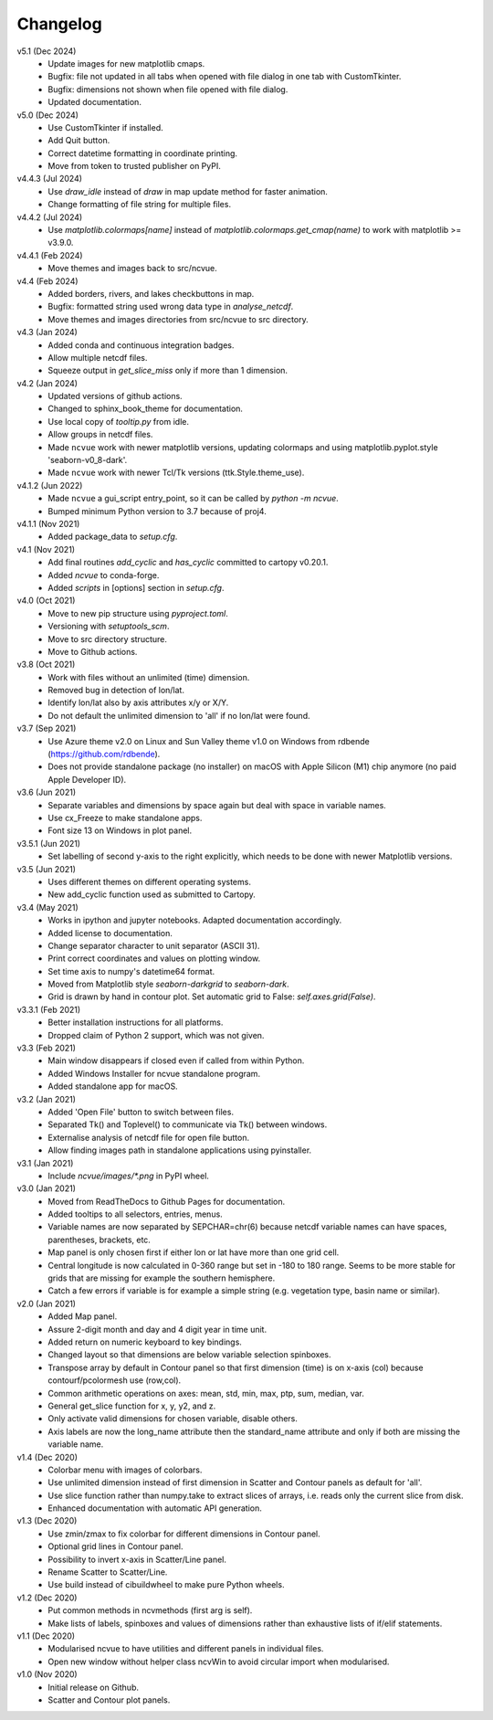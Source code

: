 Changelog
---------

v5.1 (Dec 2024)
   * Update images for new matplotlib cmaps.
   * Bugfix: file not updated in all tabs when opened with file dialog
     in one tab with CustomTkinter.
   * Bugfix: dimensions not shown when file opened with file dialog.
   * Updated documentation.

v5.0 (Dec 2024)
   * Use CustomTkinter if installed.
   * Add Quit button.
   * Correct datetime formatting in coordinate printing.
   * Move from token to trusted publisher on PyPI.

v4.4.3 (Jul 2024)
    * Use `draw_idle` instead of `draw` in map update method for
      faster animation.
    * Change formatting of file string for multiple files.

v4.4.2 (Jul 2024)
    * Use `matplotlib.colormaps[name]` instead of
      `matplotlib.colormaps.get_cmap(name)` to work with
      matplotlib >= v3.9.0.

v4.4.1 (Feb 2024)
    * Move themes and images back to src/ncvue.

v4.4 (Feb 2024)
    * Added borders, rivers, and lakes checkbuttons in map.
    * Bugfix: formatted string used wrong data type in `analyse_netcdf`.
    * Move themes and images directories from src/ncvue to src directory.

v4.3 (Jan 2024)
    * Added conda and continuous integration badges.
    * Allow multiple netcdf files.
    * Squeeze output in `get_slice_miss` only if more than 1 dimension.

v4.2 (Jan 2024)
    * Updated versions of github actions.
    * Changed to sphinx_book_theme for documentation.
    * Use local copy of `tooltip.py` from idle.
    * Allow groups in netcdf files.
    * Made ``ncvue`` work with newer matplotlib versions, updating
      colormaps and using matplotlib.pyplot.style 'seaborn-v0_8-dark'.
    * Made ``ncvue`` work with newer Tcl/Tk versions (ttk.Style.theme_use).

v4.1.2 (Jun 2022)
    * Made ``ncvue`` a gui_script entry_point, so it can be called by
      `python -m ncvue`.
    * Bumped minimum Python version to 3.7 because of proj4.

v4.1.1 (Nov 2021)
    * Added package_data to `setup.cfg`.

v4.1 (Nov 2021)
    * Add final routines `add_cyclic` and `has_cyclic` committed to cartopy
      v0.20.1.
    * Added `ncvue` to conda-forge.
    * Added `scripts` in [options] section in `setup.cfg`.

v4.0 (Oct 2021)
    * Move to new pip structure using `pyproject.toml`.
    * Versioning with `setuptools_scm`.
    * Move to src directory structure.
    * Move to Github actions.

v3.8 (Oct 2021)
    * Work with files without an unlimited (time) dimension.
    * Removed bug in detection of lon/lat.
    * Identify lon/lat also by axis attributes x/y or X/Y.
    * Do not default the unlimited dimension to 'all' if no lon/lat were found.

v3.7 (Sep 2021)
    * Use Azure theme v2.0 on Linux and Sun Valley theme v1.0 on Windows from
      rdbende (https://github.com/rdbende).
    * Does not provide standalone package (no installer) on macOS with Apple
      Silicon (M1) chip anymore (no paid Apple Developer ID).

v3.6 (Jun 2021)
    * Separate variables and dimensions by space again but deal with space in
      variable names.
    * Use cx_Freeze to make standalone apps.
    * Font size 13 on Windows in plot panel.

v3.5.1 (Jun 2021)
    * Set labelling of second y-axis to the right explicitly, which needs to be
      done with newer Matplotlib versions.

v3.5 (Jun 2021)
    * Uses different themes on different operating systems.
    * New add_cyclic function used as submitted to Cartopy.

v3.4 (May 2021)
    * Works in ipython and jupyter notebooks. Adapted documentation accordingly.
    * Added license to documentation.
    * Change separator character to unit separator (ASCII 31).
    * Print correct coordinates and values on plotting window.
    * Set time axis to numpy's datetime64 format.
    * Moved from Matplotlib style `seaborn-darkgrid` to `seaborn-dark`.
    * Grid is drawn by hand in contour plot. Set automatic grid to False:
      `self.axes.grid(False)`.

v3.3.1 (Feb 2021)
    * Better installation instructions for all platforms.
    * Dropped claim of Python 2 support, which was not given.

v3.3 (Feb 2021)
    * Main window disappears if closed even if called from within Python.
    * Added Windows Installer for ncvue standalone program.
    * Added standalone app for macOS.

v3.2 (Jan 2021)
    * Added 'Open File' button to switch between files.
    * Separated Tk() and Toplevel() to communicate via Tk() between windows.
    * Externalise analysis of netcdf file for open file button.
    * Allow finding images path in standalone applications using pyinstaller.

v3.1 (Jan 2021)
    * Include `ncvue/images/*.png` in PyPI wheel.

v3.0 (Jan 2021)
    * Moved from ReadTheDocs to Github Pages for documentation.
    * Added tooltips to all selectors, entries, menus.
    * Variable names are now separated by SEPCHAR=chr(6) because netcdf variable
      names can have spaces, parentheses, brackets, etc.
    * Map panel is only chosen first if either lon or lat have more than one
      grid cell.
    * Central longitude is now calculated in 0-360 range but set in -180 to 180
      range. Seems to be more stable for grids that are missing for example the
      southern hemisphere.
    * Catch a few errors if variable is for example a simple string (e.g.
      vegetation type, basin name or similar).

v2.0 (Jan 2021)
    * Added Map panel.
    * Assure 2-digit month and day and 4 digit year in time unit.
    * Added return on numeric keyboard to key bindings.
    * Changed layout so that dimensions are below variable selection spinboxes.
    * Transpose array by default in Contour panel so that first dimension (time)
      is on x-axis (col) because contourf/pcolormesh use (row,col).
    * Common arithmetic operations on axes: mean, std, min, max, ptp, sum,
      median, var.
    * General get_slice function for x, y, y2, and z.
    * Only activate valid dimensions for chosen variable, disable others.
    * Axis labels are now the long_name attribute then the standard_name
      attribute and only if both are missing the variable name.

v1.4 (Dec 2020)
    * Colorbar menu with images of colorbars.
    * Use unlimited dimension instead of first dimension in Scatter and Contour
      panels as default for 'all'.
    * Use slice function rather than numpy.take to extract slices of arrays,
      i.e. reads only the current slice from disk.
    * Enhanced documentation with automatic API generation.

v1.3 (Dec 2020)
    * Use zmin/zmax to fix colorbar for different dimensions in Contour panel.
    * Optional grid lines in Contour panel.
    * Possibility to invert x-axis in Scatter/Line panel.
    * Rename Scatter to Scatter/Line.
    * Use build instead of cibuildwheel to make pure Python wheels.

v1.2 (Dec 2020)
    * Put common methods in ncvmethods (first arg is self).
    * Make lists of labels, spinboxes and values of dimensions rather than
      exhaustive lists of if/elif statements.

v1.1 (Dec 2020)
    * Modularised ncvue to have utilities and different panels in individual
      files.
    * Open new window without helper class ncvWin to avoid circular import when
      modularised.

v1.0 (Nov 2020)
    * Initial release on Github.
    * Scatter and Contour plot panels.
